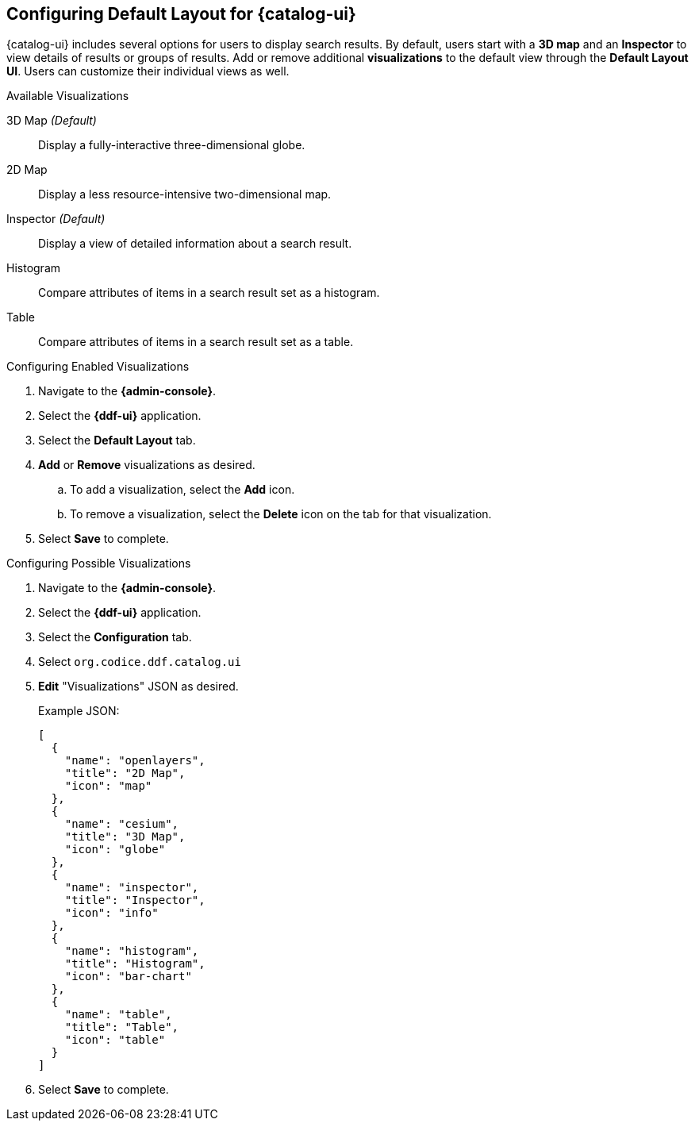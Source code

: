 :title: Configuring Default Layout for {catalog-ui}
:type: subConfiguration
:status: published
:parent: Configuring {catalog-ui}
:order: 00
:summary: Configuring default layout for {catalog-ui} using Default Layout UI.

== {title}

{catalog-ui} includes several options for users to display search results.
By default, users start with a *3D map* and an *Inspector* to view details of results or groups of results.
Add or remove additional *visualizations* to the default view through the *Default Layout UI*.
Users can customize their individual views as well.

.Available Visualizations
3D Map _(Default)_:: Display a fully-interactive three-dimensional globe.
2D Map:: Display a less resource-intensive two-dimensional map.
Inspector _(Default)_:: Display a view of detailed information about a search result.
Histogram:: Compare attributes of items in a search result set as a histogram.
Table:: Compare attributes of items in a search result set as a table.

.Configuring Enabled Visualizations
. Navigate to the *{admin-console}*.
. Select the *{ddf-ui}* application.
. Select the *Default Layout* tab.
. *Add* or *Remove* visualizations as desired.
.. To add a visualization, select the *Add* icon.
.. To remove a visualization, select the *Delete* icon on the tab for that visualization.
. Select *Save* to complete.

.Configuring Possible Visualizations
. Navigate to the *{admin-console}*.
. Select the *{ddf-ui}* application.
. Select the *Configuration* tab.
. Select `org.codice.ddf.catalog.ui`
. *Edit* "Visualizations" JSON as desired.

+
Example JSON:
+
[source,json]
----
[
  {
    "name": "openlayers",
    "title": "2D Map",
    "icon": "map"
  },
  {
    "name": "cesium",
    "title": "3D Map",
    "icon": "globe"
  },
  {
    "name": "inspector",
    "title": "Inspector",
    "icon": "info"
  },
  {
    "name": "histogram",
    "title": "Histogram",
    "icon": "bar-chart"
  },
  {
    "name": "table",
    "title": "Table",
    "icon": "table"
  }
]

----


. Select *Save* to complete.
